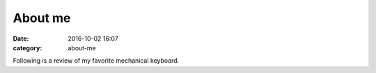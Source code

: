 About me
########

:date: 2016-10-02 16:07
:category: about-me

Following is a review of my favorite mechanical keyboard.
